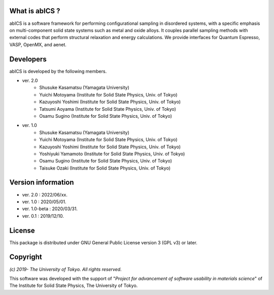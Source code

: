 .. pyMC documentation master file, created by
   sphinx-quickstart on Wed Jul 31 13:13:22 2019.
   You can adapt this file completely to your liking, but it should at least
   contain the root `toctree` directive.

What is abICS ?
------------------------------------------
abICS is a software framework for performing configurational sampling in disordered systems,
with a specific emphasis on multi-component solid state systems such as metal and oxide alloys.
It couples parallel sampling methods with external codes that perform structural relaxation and energy calculations.
We provide interfaces for Quantum Espresso, VASP, OpenMX, and aenet.

Developers
------------------------------------------
abICS is developed by the following members.

- ver. 2.0
   - Shusuke Kasamatsu (Yamagata University)
   - Yuichi Motoyama (Institute for Solid State Physics, Univ. of Tokyo)
   - Kazuyoshi Yoshimi (Institute for Solid State Physics, Univ. of Tokyo)
   - Tatsumi Aoyama (Institute for Solid State Physics, Univ. of Tokyo)
   - Osamu Sugino (Institute for Solid State Physics, Univ. of Tokyo)

- ver. 1.0
   - Shusuke Kasamatsu (Yamagata University)
   - Yuichi Motoyama (Institute for Solid State Physics, Univ. of Tokyo)
   - Kazuyoshi Yoshimi (Institute for Solid State Physics, Univ. of Tokyo)
   - Yoshiyuki Yamamoto (Institute for Solid State Physics, Univ. of Tokyo)
   - Osamu Sugino (Institute for Solid State Physics, Univ. of Tokyo)
   - Taisuke Ozaki (Institute for Solid State Physics, Univ. of Tokyo)
   
Version information
------------------------------------------

- ver. 2.0      : 2022/06/xx.
- ver. 1.0      : 2020/05/01.
- ver. 1.0-beta : 2020/03/31.
- ver. 0.1      : 2019/12/10.


License
--------------

This package is distributed under GNU General Public License version 3 (GPL v3) or later.


Copyright
--------------

*(c) 2019- The University of Tokyo. All rights reserved.*

This software was developed with the support of \"*Project for advancement of software usability in materials science*\" of The Institute for Solid State Physics, The University of Tokyo. 
     
